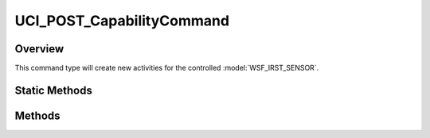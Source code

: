 .. ****************************************************************************
.. CUI//REL TO USA ONLY
..
.. The Advanced Framework for Simulation, Integration, and Modeling (AFSIM)
..
.. The use, dissemination or disclosure of data in this file is subject to
.. limitation or restriction. See accompanying README and LICENSE for details.
.. ****************************************************************************

UCI_POST_CapabilityCommand
--------------------------

.. class:: UCI_POST_CapabilityCommand

Overview
========

This command type will create new activities for the controlled :model:`WSF_IRST_SENSOR`.

Static Methods
==============

.. method:: static UCI_POST_CapabilityCommand Construct(UCI_CapabilityId commandedCapabilityId)

   This method will create an instance of a UCI_POST_CapabilityCommand_ that, if approved, will create a new
   activity for the given capability to accomplish. The CommandID will be randomly generated upon creation.

Methods
=======

.. method:: void SetPointing(UCI_Pointing pointing)

   This method will set the indicated position or location that the sensor will be commanded to point to.
